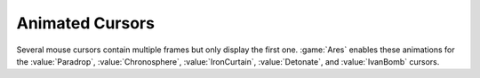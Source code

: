 .. index::
  Super Weapons; Several default cursor animations enabled
  Mouse Cursors; Some mouse cursors are now animated

================
Animated Cursors
================

Several mouse cursors contain multiple frames but only display the first one.
:game:`Ares` enables these animations for the :value:`Paradrop`,
:value:`Chronosphere`, :value:`IronCurtain`, :value:`Detonate`, and
:value:`IvanBomb` cursors.

.. versionadded:: 0.2
.. versionadded:: 3.0
